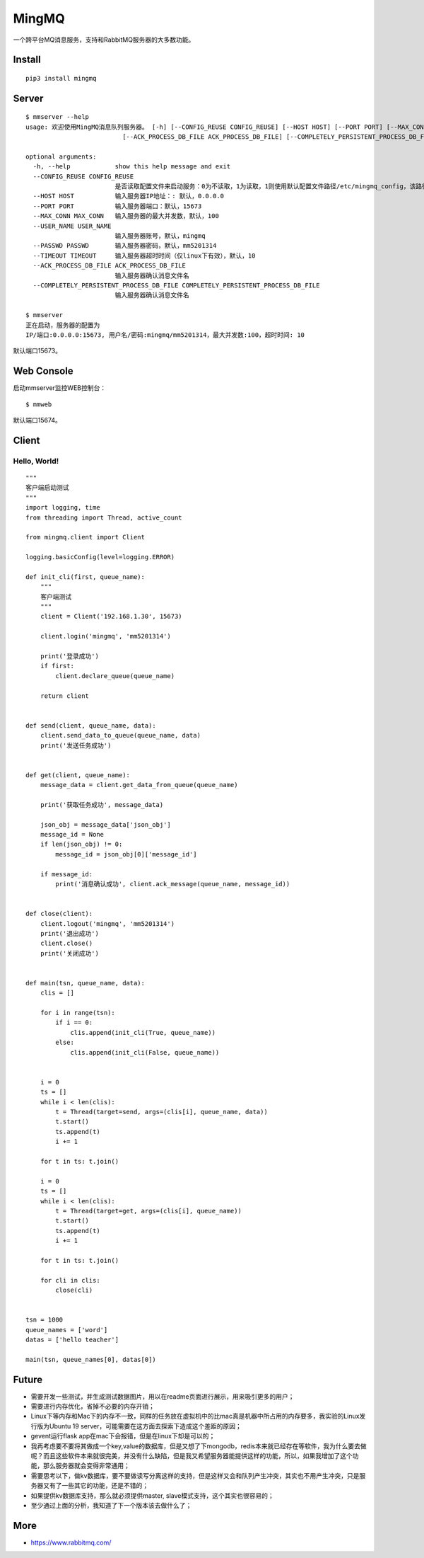 MingMQ
=========

一个跨平台MQ消息服务，支持和RabbitMQ服务器的大多数功能。

.. image:: https://github.com/zswj123/MingMQ/blob/master/logo.jpg

Install
---------

::

   pip3 install mingmq

Server
--------

::

   $ mmserver --help
   usage: 欢迎使用MingMQ消息队列服务器。 [-h] [--CONFIG_REUSE CONFIG_REUSE] [--HOST HOST] [--PORT PORT] [--MAX_CONN MAX_CONN] [--USER_NAME USER_NAME] [--PASSWD PASSWD] [--TIMEOUT TIMEOUT]
                             [--ACK_PROCESS_DB_FILE ACK_PROCESS_DB_FILE] [--COMPLETELY_PERSISTENT_PROCESS_DB_FILE COMPLETELY_PERSISTENT_PROCESS_DB_FILE]

   optional arguments:
     -h, --help            show this help message and exit
     --CONFIG_REUSE CONFIG_REUSE
                           是否读取配置文件来启动服务：0为不读取，1为读取，1则使用默认配置文件路径/etc/mingmq_config，该路径不允许修改。
     --HOST HOST           输入服务器IP地址：: 默认，0.0.0.0
     --PORT PORT           输入服务器端口：默认，15673
     --MAX_CONN MAX_CONN   输入服务器的最大并发数，默认，100
     --USER_NAME USER_NAME
                           输入服务器账号，默认，mingmq
     --PASSWD PASSWD       输入服务器密码，默认，mm5201314
     --TIMEOUT TIMEOUT     输入服务器超时时间（仅linux下有效），默认，10
     --ACK_PROCESS_DB_FILE ACK_PROCESS_DB_FILE
                           输入服务器确认消息文件名
     --COMPLETELY_PERSISTENT_PROCESS_DB_FILE COMPLETELY_PERSISTENT_PROCESS_DB_FILE
                           输入服务器确认消息文件名

   $ mmserver
   正在启动，服务器的配置为
   IP/端口:0.0.0.0:15673, 用户名/密码:mingmq/mm5201314，最大并发数:100，超时时间: 10

默认端口15673。

Web Console
-------------

启动mmserver监控WEB控制台：

::

   $ mmweb

.. image:: https://github.com/zswj123/MingMQ/blob/master/web_console.png

默认端口15674。

Client
--------

Hello, World!
^^^^^^^^^^^^^^^

::

   """
   客户端启动测试
   """
   import logging, time
   from threading import Thread, active_count

   from mingmq.client import Client

   logging.basicConfig(level=logging.ERROR)

   def init_cli(first, queue_name):
       """
       客户端测试
       """
       client = Client('192.168.1.30', 15673)

       client.login('mingmq', 'mm5201314')

       print('登录成功')
       if first:
           client.declare_queue(queue_name)

       return client


   def send(client, queue_name, data):
       client.send_data_to_queue(queue_name, data)
       print('发送任务成功')


   def get(client, queue_name):
       message_data = client.get_data_from_queue(queue_name)

       print('获取任务成功', message_data)

       json_obj = message_data['json_obj']
       message_id = None
       if len(json_obj) != 0:
           message_id = json_obj[0]['message_id']

       if message_id:
           print('消息确认成功', client.ack_message(queue_name, message_id))


   def close(client):
       client.logout('mingmq', 'mm5201314')
       print('退出成功')
       client.close()
       print('关闭成功')


   def main(tsn, queue_name, data):
       clis = []

       for i in range(tsn):
           if i == 0:
               clis.append(init_cli(True, queue_name))
           else:
               clis.append(init_cli(False, queue_name))


       i = 0
       ts = []
       while i < len(clis):
           t = Thread(target=send, args=(clis[i], queue_name, data))
           t.start()
           ts.append(t)
           i += 1

       for t in ts: t.join()

       i = 0
       ts = []
       while i < len(clis):
           t = Thread(target=get, args=(clis[i], queue_name))
           t.start()
           ts.append(t)
           i += 1

       for t in ts: t.join()

       for cli in clis:
           close(cli)


   tsn = 1000
   queue_names = ['word']
   datas = ['hello teacher']

   main(tsn, queue_names[0], datas[0])

Future
----------

* 需要开发一些测试，并生成测试数据图片，用以在readme页面进行展示，用来吸引更多的用户；
* 需要进行内存优化，省掉不必要的内存开销；
* Linux下等内存和Mac下的内存不一致，同样的任务放在虚拟机中的比mac真是机器中所占用的内存要多，我实验的Linux发行版为Ubuntu 19 server，可能需要在这方面去探索下造成这个差距的原因；
* gevent运行flask app在mac下会报错，但是在linux下却是可以的；
* 我再考虑要不要将其做成一个key,value的数据库，但是又想了下mongodb，redis本来就已经存在等软件，我为什么要去做呢？而且这些软件本来就很完美，并没有什么缺陷，但是我又希望服务器能提供这样的功能，所以，如果我增加了这个功能，那么服务器就会变得非常通用；
* 需要思考以下，做kv数据库，要不要做读写分离这样的支持，但是这样又会和队列产生冲突，其实也不用产生冲突，只是服务器又有了一些其它的功能，还是不错的；
* 如果提供kv数据库支持，那么就必须提供master, slave模式支持，这个其实也很容易的；
* 至少通过上面的分析，我知道了下一个版本该去做什么了；


More
-------

* https://www.rabbitmq.com/